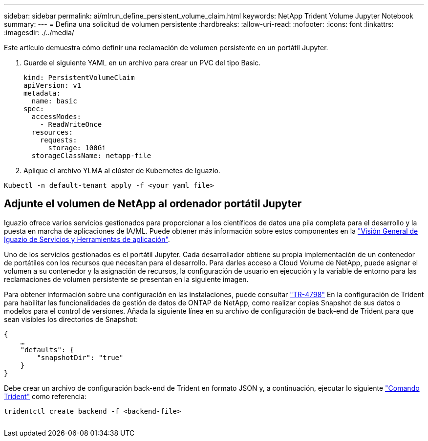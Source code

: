 ---
sidebar: sidebar 
permalink: ai/mlrun_define_persistent_volume_claim.html 
keywords: NetApp Trident Volume Jupyter Notebook 
summary:  
---
= Defina una solicitud de volumen persistente
:hardbreaks:
:allow-uri-read: 
:nofooter: 
:icons: font
:linkattrs: 
:imagesdir: ./../media/


[role="lead"]
Este artículo demuestra cómo definir una reclamación de volumen persistente en un portátil Jupyter.

. Guarde el siguiente YAML en un archivo para crear un PVC del tipo Basic.
+
....
kind: PersistentVolumeClaim
apiVersion: v1
metadata:
  name: basic
spec:
  accessModes:
    - ReadWriteOnce
  resources:
    requests:
      storage: 100Gi
  storageClassName: netapp-file
....
. Aplique el archivo YLMA al clúster de Kubernetes de Iguazio.


....
Kubectl -n default-tenant apply -f <your yaml file>
....


== Adjunte el volumen de NetApp al ordenador portátil Jupyter

Iguazio ofrece varios servicios gestionados para proporcionar a los científicos de datos una pila completa para el desarrollo y la puesta en marcha de aplicaciones de IA/ML. Puede obtener más información sobre estos componentes en la https://www.iguazio.com/docs/intro/latest-release/ecosystem/app-services/["Visión General de Iguazio de Servicios y Herramientas de aplicación"^].

Uno de los servicios gestionados es el portátil Jupyter. Cada desarrollador obtiene su propia implementación de un contenedor de portátiles con los recursos que necesitan para el desarrollo. Para darles acceso a Cloud Volume de NetApp, puede asignar el volumen a su contenedor y la asignación de recursos, la configuración de usuario en ejecución y la variable de entorno para las reclamaciones de volumen persistente se presentan en la siguiente imagen.

Para obtener información sobre una configuración en las instalaciones, puede consultar https://www.netapp.com/us/media/tr-4798.pdf["TR-4798"^] En la configuración de Trident para habilitar las funcionalidades de gestión de datos de ONTAP de NetApp, como realizar copias Snapshot de sus datos o modelos para el control de versiones. Añada la siguiente línea en su archivo de configuración de back-end de Trident para que sean visibles los directorios de Snapshot:

....
{
    …
    "defaults": {
        "snapshotDir": "true"
    }
}
....
Debe crear un archivo de configuración back-end de Trident en formato JSON y, a continuación, ejecutar lo siguiente https://netapp-trident.readthedocs.io/en/stable-v18.07/kubernetes/operations/tasks/backends.html["Comando Trident"^] como referencia:

....
tridentctl create backend -f <backend-file>
....
image:mlrun_image11.png[""]
